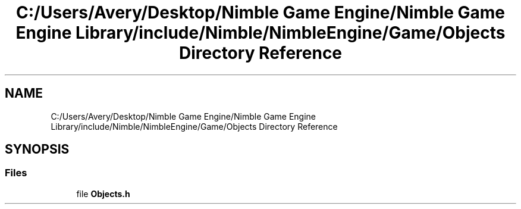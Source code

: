 .TH "C:/Users/Avery/Desktop/Nimble Game Engine/Nimble Game Engine Library/include/Nimble/NimbleEngine/Game/Objects Directory Reference" 3 "Fri Aug 14 2020" "Version 0.1.0" "Nimble Game Engine Library" \" -*- nroff -*-
.ad l
.nh
.SH NAME
C:/Users/Avery/Desktop/Nimble Game Engine/Nimble Game Engine Library/include/Nimble/NimbleEngine/Game/Objects Directory Reference
.SH SYNOPSIS
.br
.PP
.SS "Files"

.in +1c
.ti -1c
.RI "file \fBObjects\&.h\fP"
.br
.in -1c
